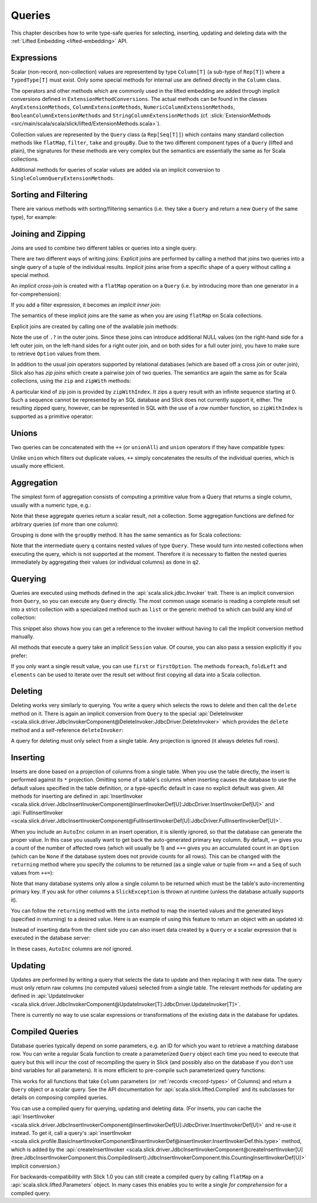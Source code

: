.. index:: Query

Queries
=======

This chapter describes how to write type-safe queries for selecting,
inserting, updating and deleting data with the
:ref:`Lifted Embedding <lifted-embedding>` API.

.. index:: expression, Column, scalar, collection-valued, Rep, Seq, extension method, select, projection, view

Expressions
-----------

Scalar (non-record, non-collection) values are representend by type
``Column[T]`` (a sub-type of ``Rep[T]``) where a ``TypedType[T]`` must
exist. Only some special methods for internal use are defined directly in
the ``Column`` class.

The operators and other methods which are commonly used in the lifted
embedding are added through implicit conversions defined in
``ExtensionMethodConversions``. The actual methods can be found in
the classes ``AnyExtensionMethods``, ``ColumnExtensionMethods``,
``NumericColumnExtensionMethods``, ``BooleanColumnExtensionMethods`` and
``StringColumnExtensionMethods``
(cf. :slick:`ExtensionMethods <src/main/scala/scala/slick/lifted/ExtensionMethods.scala>`).

Collection values are represented by the ``Query`` class (a ``Rep[Seq[T]]``)
which contains many standard collection methods like ``flatMap``,
``filter``, ``take`` and ``groupBy``. Due to the two different component
types of a ``Query`` (lifted and plain), the signatures for these methods are
very complex but the semantics are essentially the same as for Scala
collections.

Additional methods for queries of scalar values are added via an
implicit conversion to ``SingleColumnQueryExtensionMethods``.

.. index:: sort, filter, order by, sortBy, where

Sorting and Filtering
---------------------

There are various methods with sorting/filtering semantics (i.e. they take a
``Query`` and return a new ``Query`` of the same type), for example:

.. includecode:: code/LiftedEmbedding.scala#filtering

.. index:: join, zip, zipWithIndex

Joining and Zipping
-------------------

Joins are used to combine two different tables or queries into a single query.

There are two different ways of writing joins: *Explicit* joins are performed
by calling a method that joins two queries into a single query of a tuple of
the individual results. *Implicit* joins arise from a specific shape of a query
without calling a special method.

.. index::
   pair: join; implicit
   pair: join; inner
   pair: join; cross

An *implicit cross-join* is created with a ``flatMap`` operation on a ``Query``
(i.e. by introducing more than one generator in a for-comprehension):

.. includecode:: code/JoinsUnions.scala#implicitCross

If you add a filter expression, it becomes an *implicit inner join*:

.. includecode:: code/JoinsUnions.scala#implicitInner

The semantics of these implicit joins are the same as when you are using
``flatMap`` on Scala collections.

.. index::
   pair: join; outer
   pair: join; explicit

Explicit joins are created by calling one of the available join methods:

.. includecode:: code/JoinsUnions.scala#explicit

Note the use of ``.?`` in the outer joins. Since these joins can
introduce additional NULL values (on the right-hand side for a left outer join,
on the left-hand sides for a right outer join, and on both sides for a full
outer join), you have to make sure to retrieve ``Option`` values from them.

In addition to the usual join operators supported by relational databases
(which are based off a cross join or outer join), Slick also has *zip joins*
which create a pairwise join of two queries. The semantics are again the same
as for Scala collections, using the ``zip`` and ``zipWith`` methods:

.. includecode:: code/JoinsUnions.scala#zip

A particular kind of zip join is provided by ``zipWithIndex``. It zips a query
result with an infinite sequence starting at 0. Such a sequence cannot be
represented by an SQL database and Slick does not currently support it, either.
The resulting zipped query,
however, can be represented in SQL with the use of a *row number* function,
so ``zipWithIndex`` is supported as a primitive operator:

.. includecode:: code/JoinsUnions.scala#zipWithIndex

.. index:: union, ++, unionAll

Unions
------

Two queries can be concatenated with the ``++`` (or ``unionAll``) and ``union``
operators if they have compatible types:

.. includecode:: code/JoinsUnions.scala#union

Unlike ``union`` which filters out duplicate values, ``++`` simply concatenates
the results of the individual queries, which is usually more efficient.

.. index:: aggregate, min, max, sum, avg, length, count, exists

Aggregation
-----------

The simplest form of aggregation consists of computing a primitive value from a
Query that returns a single column, usually with a numeric type, e.g.:

.. includecode:: code/LiftedEmbedding.scala#aggregation1

Note that these aggregate queries return a scalar result, not a collection.
Some aggregation functions are defined for arbitrary queries (of more than
one column):

.. includecode:: code/LiftedEmbedding.scala#aggregation2

.. index:: group by, groupBy

Grouping is done with the ``groupBy`` method. It has the same semantics as for
Scala collections:

.. includecode:: code/LiftedEmbedding.scala#aggregation3

Note that the intermediate query ``q`` contains nested values of type ``Query``.
These would turn into nested collections when executing the query, which is
not supported at the moment. Therefore it is necessary to flatten the nested
queries immediately by aggregating their values (or individual columns)
as done in ``q2``.

.. index:: querying, Invoker, first, buildColl, selectStatement, list
.. index::
   pair: query; execute
   pair: query; run

Querying
--------

Queries are executed using methods defined in the :api:`scala.slick.jdbc.Invoker`
trait. There is an implicit conversion from ``Query``, so you can execute any
``Query`` directly. The most common usage scenario is reading a complete
result set into a strict collection with a specialized method such as ``list``
or the generic method ``to`` which can build any kind of collection:

.. includecode:: code/LiftedEmbedding.scala#invoker

This snippet also shows how you can get a reference to the invoker without
having to call the implicit conversion method manually.

All methods that execute a query take an implicit ``Session`` value. Of
course, you can also pass a session explicitly if you prefer:

.. includecode:: code/LiftedEmbedding.scala#invoker_explicit

If you only want a single result value, you can use ``first`` or
``firstOption``. The methods ``foreach``, ``foldLeft`` and ``elements`` can be
used to iterate over the result set without first copying all data into a
Scala collection.

.. index:: delete, DeleteInvoker, deleteStatement

Deleting
--------

Deleting works very similarly to querying. You write a query which selects the
rows to delete and then call the ``delete`` method on it. There is again an
implicit conversion from ``Query`` to the special
:api:`DeleteInvoker <scala.slick.driver.JdbcInvokerComponent@DeleteInvoker:JdbcDriver.DeleteInvoker>` which provides
the ``delete`` method and a self-reference ``deleteInvoker``:

.. includecode:: code/LiftedEmbedding.scala#delete

A query for deleting must only select from a single table. Any projection is
ignored (it always deletes full rows).

.. index:: insert, +=, ++=, InsertInvoker, insertStatement

Inserting
---------

Inserts are done based on a projection of columns from a single table. When
you use the table directly, the insert is performed against its ``*``
projection. Omitting some of a table's columns when inserting causes the
database to use the default values specified in the table definition, or
a type-specific default in case no explicit default was given. All methods
for inserting are defined in
:api:`InsertInvoker <scala.slick.driver.JdbcInsertInvokerComponent@InsertInvokerDef[U]:JdbcDriver.InsertInvokerDef[U]>` and
:api:`FullInsertInvoker <scala.slick.driver.JdbcInsertInvokerComponent@FullInsertInvokerDef[U]:JdbcDriver.FullInsertInvokerDef[U]>`.

.. includecode:: code/LiftedEmbedding.scala#insert1

.. index:: returning, AutoInc, generated key, into

When you include an ``AutoInc`` column in an insert operation, it is silently
ignored, so that the database can generate the proper value.
In this case you usually want to get back the auto-generated primary key
column. By default, ``+=`` gives you a count of the number of affected
rows (which will usually be 1) and ``++=`` gives you an accumulated
count in an ``Option`` (which can be ``None`` if the database system does not
provide counts for all rows). This can be changed with the ``returning``
method where you specify the columns to be returned (as a single value or
tuple from ``+=`` and a ``Seq`` of such values from ``++=``):

.. includecode:: code/LiftedEmbedding.scala#insert3

Note that many database systems only allow a single column to be returned
which must be the table's auto-incrementing primary key. If you ask for
other columns a ``SlickException`` is thrown at runtime (unless the database
actually supports it).

You can follow the ``returning`` method with the ``into`` method to map
the inserted values and the generated keys (specified in returning) to a desired value.
Here is an example of using this feature to return an object with an updated id:

.. includecode:: code/LiftedEmbedding.scala#insert3b

Instead of inserting data from the client side you can also insert data
created by a ``Query`` or a scalar expression that is executed in the
database server:

.. includecode:: code/LiftedEmbedding.scala#insert4

In these cases, ``AutoInc`` columns are *not* ignored.

.. index:: update, UpdateInvoker, updateStatement

Updating
--------

Updates are performed by writing a query that selects the data to update and
then replacing it with new data. The query must only return raw columns (no
computed values) selected from a single table. The relevant methods for
updating are defined in
:api:`UpdateInvoker <scala.slick.driver.JdbcInvokerComponent@UpdateInvoker[T]:JdbcDriver.UpdateInvoker[T]>`.

.. includecode:: code/LiftedEmbedding.scala#update1

There is currently no way to use scalar expressions or transformations of
the existing data in the database for updates.

.. index:: prepared, QueryTemplate, parameter
.. index::
   pair: query; compiled
.. _compiled-queries:

Compiled Queries
----------------

Database queries typically depend on some parameters, e.g. an ID for which
you want to retrieve a matching database row. You can write a regular Scala
function to create a parameterized ``Query`` object each time you need to
execute that query but this will incur the cost of recompiling the query
in Slick (and possibly also on the database if you don't use bind variables
for all parameters). It is more efficient to pre-compile such parameterized
query functions:

.. includecode:: code/LiftedEmbedding.scala#compiled1

This works for all functions that take ``Column`` parameters (or
:ref:`records <record-types>` of Columns) and return a ``Query`` object or a
scalar query. See the API documentation for :api:`scala.slick.lifted.Compiled`
and its subclasses for details on composing compiled queries.

You can use a compiled query for querying, updating and deleting data. (For inserts,
you can cache the :api:`InsertInvoker <scala.slick.driver.JdbcInsertInvokerComponent@InsertInvokerDef[U]:JdbcDriver.InsertInvokerDef[U]>`
and re-use it instead. To get it, call a query's
:api:`insertInvoker <scala.slick.profile.BasicInsertInvokerComponent$InsertInvokerDef@insertInvoker:InsertInvokerDef.this.type>`
method, which is added by the
:api:`createInsertInvoker <scala.slick.driver.JdbcInsertInvokerComponent@createInsertInvoker[U](tree:JdbcInsertInvokerComponent.this.CompiledInsert):JdbcInsertInvokerComponent.this.CountingInsertInvokerDef[U]>`
implicit conversion.)

For backwards-compatibility with Slick 1.0 you can still create a compiled
query by calling ``flatMap`` on a :api:`scala.slick.lifted.Parameters` object.
In many cases this enables you to write a single *for comprehension* for a
compiled query:

.. includecode:: code/LiftedEmbedding.scala#template1
